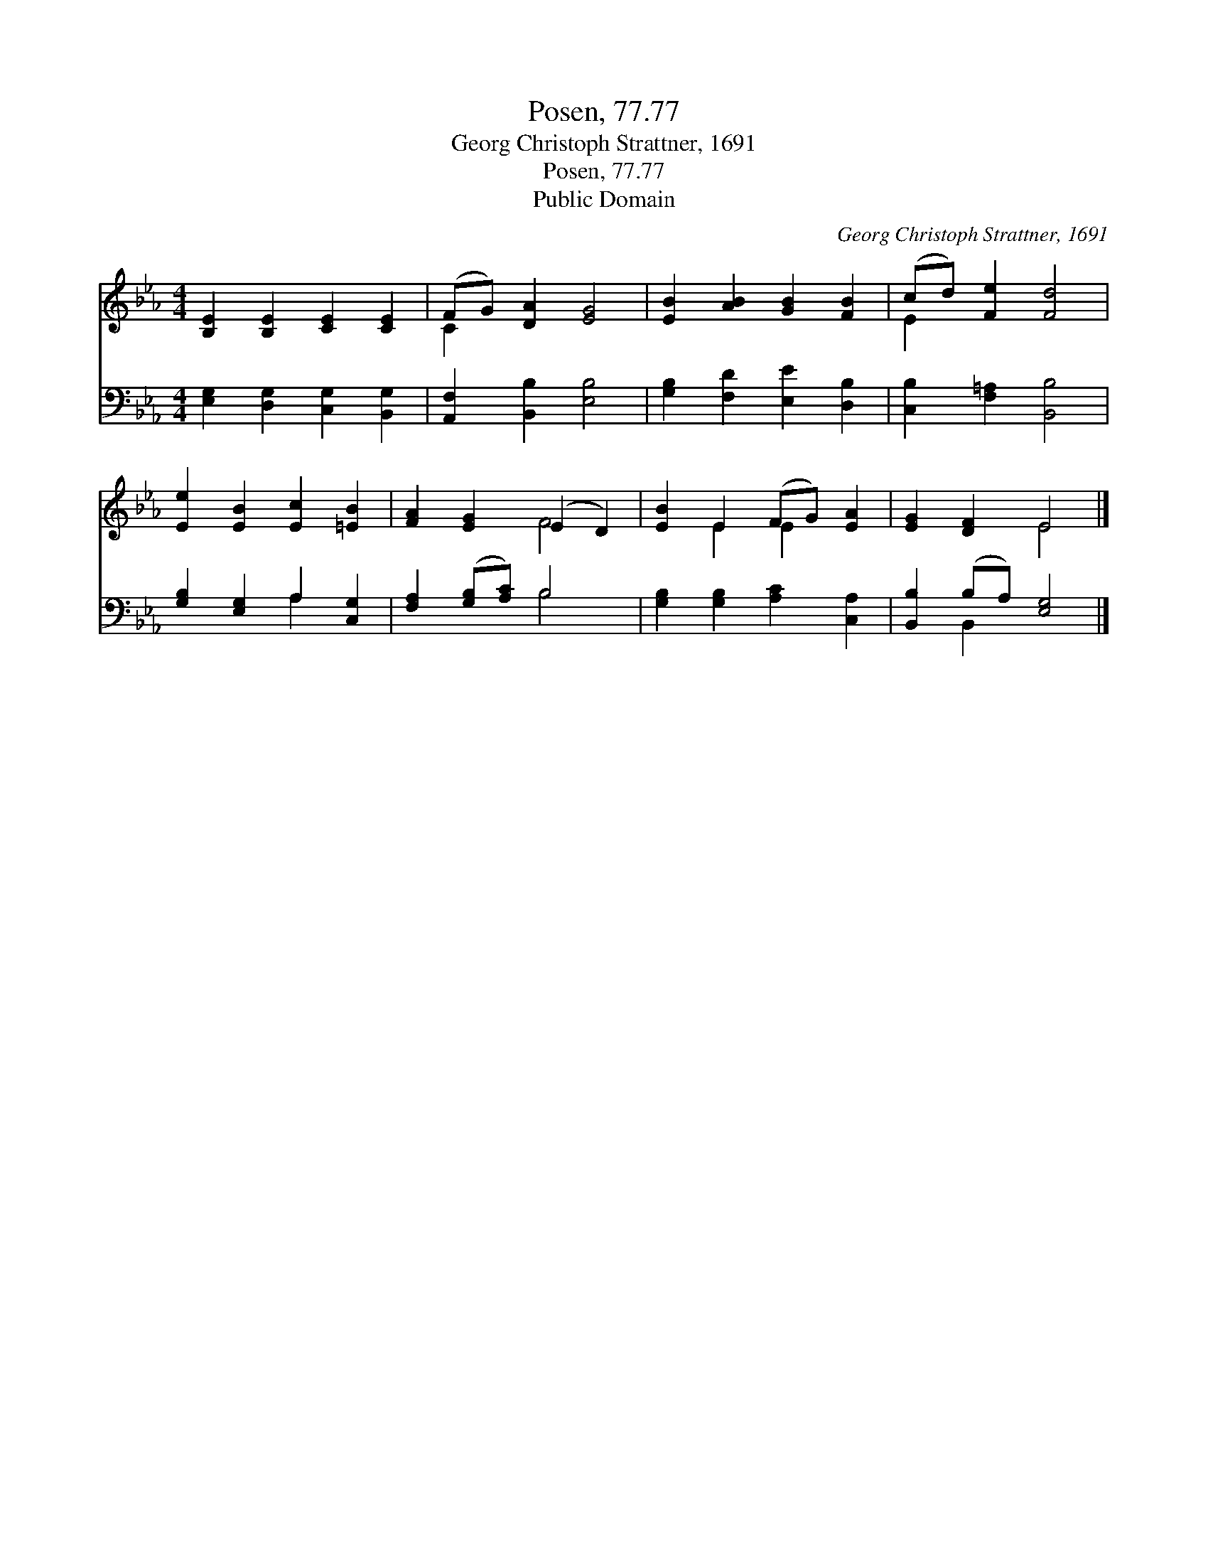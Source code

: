 X:1
T:Posen, 77.77
T:Georg Christoph Strattner, 1691
T:Posen, 77.77
T:Public Domain
C:Georg Christoph Strattner, 1691
Z:Public Domain
%%score ( 1 2 ) ( 3 4 )
L:1/8
M:4/4
K:Eb
V:1 treble 
V:2 treble 
V:3 bass 
V:4 bass 
V:1
 [B,E]2 [B,E]2 [CE]2 [CE]2 | (FG) [DA]2 [EG]4 | [EB]2 [AB]2 [GB]2 [FB]2 | (cd) [Fe]2 [Fd]4 | %4
 [Ee]2 [EB]2 [Ec]2 [=EB]2 | [FA]2 [EG]2 (E2 D2) | [EB]2 E2 (FG) [EA]2 | [EG]2 [DF]2 E4 |] %8
V:2
 x8 | C2 x6 | x8 | E2 x6 | x8 | x4 F4 | x2 E2 E2 x2 | x4 E4 |] %8
V:3
 [E,G,]2 [D,G,]2 [C,G,]2 [B,,G,]2 | [A,,F,]2 [B,,B,]2 [E,B,]4 | [G,B,]2 [F,D]2 [E,E]2 [D,B,]2 | %3
 [C,B,]2 [F,=A,]2 [B,,B,]4 | [G,B,]2 [E,G,]2 A,2 [C,G,]2 | [F,A,]2 ([G,B,][A,C]) B,4 | %6
 [G,B,]2 [G,B,]2 [A,C]2 [C,A,]2 | [B,,B,]2 (B,A,) [E,G,]4 |] %8
V:4
 x8 | x8 | x8 | x8 | x4 A,2 x2 | x4 B,4 | x8 | x2 B,,2 x4 |] %8

